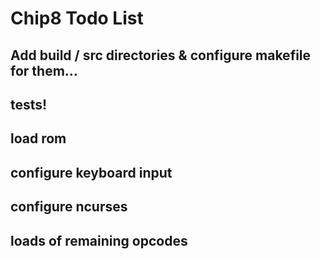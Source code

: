 * Chip8 Todo List
** Add build / src directories & configure makefile for them...
** tests!
** load rom
** configure keyboard input
** configure ncurses
** loads of remaining opcodes
